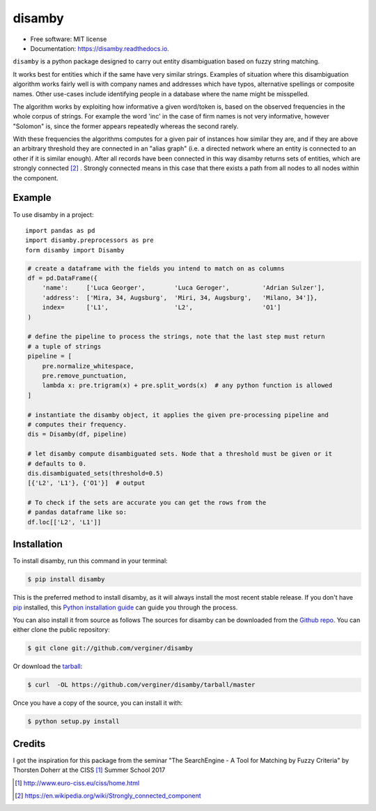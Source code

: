 =======
disamby
=======


.. image:: https://img.shields.io/pypi/v/disamby.svg
        :target: https://pypi.python.org/pypi/disamby

.. image:: https://img.shields.io/travis/verginer/disamby.svg
        :target: https://travis-ci.org/verginer/disamby

.. image:: https://readthedocs.org/projects/disamby/badge/?version=latest
        :target: https://disamby.readthedocs.io/en/latest/?badge=latest
        :alt: Documentation Status

.. image:: https://pyup.io/repos/github/verginer/disamby/shield.svg
     :target: https://pyup.io/repos/github/verginer/disamby/
     :alt: Updates

* Free software: MIT license
* Documentation: https://disamby.readthedocs.io.

``disamby`` is a python package designed to carry out entity disambiguation based on fuzzy
string matching.

It works best for entities which if the same have very similar strings.
Examples of situation where this disambiguation algorithm works fairly well is with
company names and addresses which have typos, alternative spellings or composite names.
Other use-cases include identifying people in a database where the name might be misspelled.

The algorithm works by exploiting how informative a given word/token is, based on the
observed frequencies in the whole corpus of strings. For example the word 'inc' in the
case of firm names is not very informative, however "Solomon" is, since the former appears
repeatedly whereas the second rarely.

With these frequencies the algorithms computes for a given pair of instances how similar
they are, and if they are above an arbitrary threshold they are connected in an
"alias graph" (i.e. a directed network where an entity is connected to an other
if it is similar enough). After all records have been connected in this way disamby
returns sets of entities, which are strongly connected [2]_ . Strongly connected means
in this case that there exists a path from all nodes to all nodes within the component.


Example
-------

To use disamby in a project::

    import pandas as pd
    import disamby.preprocessors as pre
    form disamby import Disamby
    
.. code-block:: python

    # create a dataframe with the fields you intend to match on as columns
    df = pd.DataFrame({
        'name':     ['Luca Georger',        'Luca Geroger',         'Adrian Sulzer'],
        'address':  ['Mira, 34, Augsburg',  'Miri, 34, Augsburg',   'Milano, 34']},
        index=      ['L1',                  'L2',                   'O1']
    )

    # define the pipeline to process the strings, note that the last step must return
    # a tuple of strings
    pipeline = [
        pre.normalize_whitespace,
        pre.remove_punctuation,
        lambda x: pre.trigram(x) + pre.split_words(x)  # any python function is allowed
    ]

    # instantiate the disamby object, it applies the given pre-processing pipeline and
    # computes their frequency.
    dis = Disamby(df, pipeline)

    # let disamby compute disambiguated sets. Node that a threshold must be given or it
    # defaults to 0.
    dis.disambiguated_sets(threshold=0.5)
    [{'L2', 'L1'}, {'O1'}]  # output

    # To check if the sets are accurate you can get the rows from the
    # pandas dataframe like so:
    df.loc[['L2', 'L1']]



Installation
------------

To install disamby, run this command in your terminal:

.. code-block:: console

    $ pip install disamby

This is the preferred method to install disamby, as it will always install the most recent stable release.
If you don't have `pip`_ installed, this `Python installation guide`_ can guide
you through the process.

.. _pip: https://pip.pypa.io
.. _Python installation guide: http://docs.python-guide.org/en/latest/starting/installation/

You can also install it from source as follows
The sources for disamby can be downloaded from the `Github repo`_.
You can either clone the public repository:

.. code-block:: console

    $ git clone git://github.com/verginer/disamby

Or download the `tarball`_:

.. code-block:: console

    $ curl  -OL https://github.com/verginer/disamby/tarball/master

Once you have a copy of the source, you can install it with:

.. code-block:: console

    $ python setup.py install


.. _Github repo: https://github.com/verginer/disamby
.. _tarball: https://github.com/verginer/disamby/tarball/master


Credits
---------
I got the inspiration for this package from the seminar "The SearchEngine - A Tool for
Matching by Fuzzy Criteria" by Thorsten Doherr at the CISS [1]_ Summer School 2017

.. [1] http://www.euro-ciss.eu/ciss/home.html
.. [2] https://en.wikipedia.org/wiki/Strongly_connected_component

